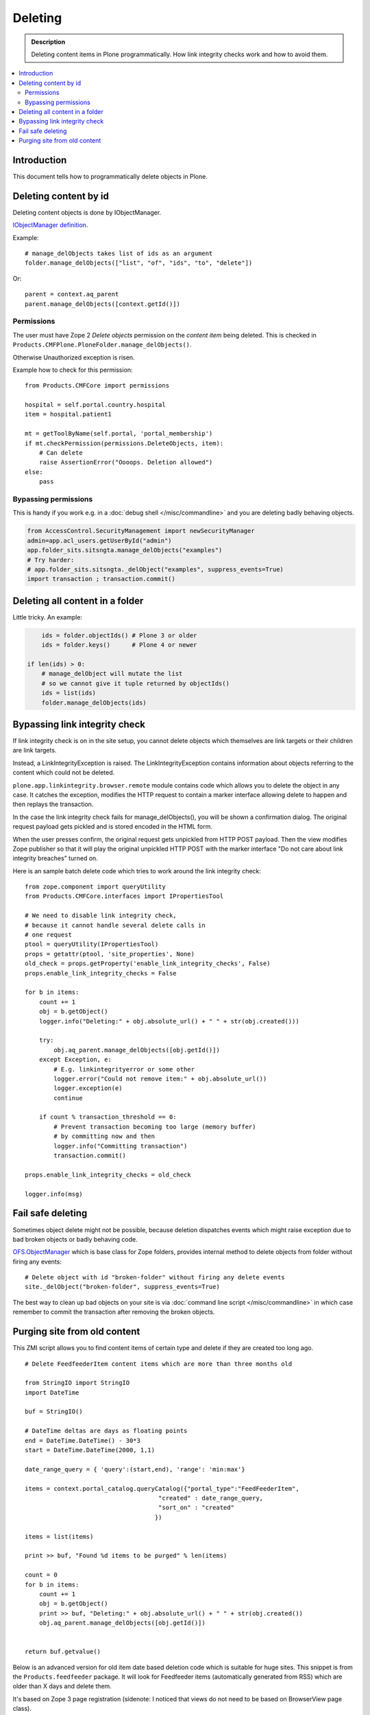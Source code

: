 ===========
Deleting
===========

.. admonition:: Description

        Deleting content items in Plone programmatically.
        How link integrity checks work and how to avoid them.

.. contents :: :local:

Introduction
------------

This document tells how to programmatically delete objects in Plone.

Deleting content by id
----------------------

Deleting content objects is done by IObjectManager.

`IObjectManager definition <http://svn.zope.org/Zope/trunk/src/OFS/interfaces.py?rev=96262&view=auto>`_.

Example::

    # manage_delObjects takes list of ids as an argument
    folder.manage_delObjects(["list", "of", "ids", "to", "delete"])

Or::

    parent = context.aq_parent
    parent.manage_delObjects([context.getId()])

Permissions
=============

The user must have Zope 2 *Delete objects* permission on the *content item* being 
deleted. This is checked in ``Products.CMFPlone.PloneFolder.manage_delObjects()``.

Otherwise Unauthorized exception is risen.

Example how to check for this permission::

        from Products.CMFCore import permissions

        hospital = self.portal.country.hospital
        item = hospital.patient1
      
        mt = getToolByName(self.portal, 'portal_membership')
        if mt.checkPermission(permissions.DeleteObjects, item):
            # Can delete
            raise AssertionError("Oooops. Deletion allowed")
        else:
            pass

Bypassing permissions
=========================

This is handy if you work e.g. in a :doc:`debug shell </misc/commandline>`
and you are deleting badly behaving objects.

.. code-block:: python

        from AccessControl.SecurityManagement import newSecurityManager
        admin=app.acl_users.getUserById("admin")
        app.folder_sits.sitsngta.manage_delObjects("examples")
        # Try harder:
        # app.folder_sits.sitsngta._delObject("examples", suppress_events=True)
        import transaction ; transaction.commit()

Deleting all content in a folder
--------------------------------

Little tricky. An example:

.. code-block:: python

	ids = folder.objectIds() # Plone 3 or older
        ids = folder.keys()      # Plone 4 or newer
	
    if len(ids) > 0:
        # manage_delObject will mutate the list
        # so we cannot give it tuple returned by objectIds()
        ids = list(ids)
        folder.manage_delObjects(ids)

Bypassing link integrity check
-------------------------------

If link integrity check is on in the site setup, you cannot
delete objects which themselves are link targets or their children 
are link targets.

Instead, a LinkIntegrityException is raised. The LinkIntegrityException
contains information about objects referring to the content which could not
be deleted.

``plone.app.linkintegrity.browser.remote`` module contains
code which allows you to delete the object in any case. 
It catches the exception, modifies the HTTP request
to contain a marker interface allowing delete to happen
and then replays the transaction.

In the case the link integrity check fails for manage_delObjects(),
you will be shown a confirmation dialog. The original request payload
gets pickled and is stored encoded in the HTML form.

When the user presses confirm, the original request gets unpickled
from HTTP POST payload. Then the view modifies Zope publisher 
so that it will play the original unpickled HTTP POST with the marker interface
"Do not care about link integrity breaches" turned on.

Here is an sample batch delete code which tries to work around the link integrity check::

        from zope.component import queryUtility
        from Products.CMFCore.interfaces import IPropertiesTool

        # We need to disable link integrity check,
        # because it cannot handle several delete calls in
        # one request
        ptool = queryUtility(IPropertiesTool)
        props = getattr(ptool, 'site_properties', None)
        old_check = props.getProperty('enable_link_integrity_checks', False)
        props.enable_link_integrity_checks = False
        
        for b in items:
            count += 1            
            obj = b.getObject()
            logger.info("Deleting:" + obj.absolute_url() + " " + str(obj.created()))
            
            try:
                obj.aq_parent.manage_delObjects([obj.getId()])
            except Exception, e:
                # E.g. linkintegrityerror or some other
                logger.error("Could not remove item:" + obj.absolute_url())
                logger.exception(e)
                continue
                
            if count % transaction_threshold == 0:
                # Prevent transaction becoming too large (memory buffer)
                # by committing now and then
                logger.info("Committing transaction")
                transaction.commit()

        props.enable_link_integrity_checks = old_check

        logger.info(msg)
    
Fail safe deleting
-------------------

Sometimes object delete might not be possible, because deletion dispatches
events which might raise exception due to bad broken objects or badly behaving code.

`OFS.ObjectManager <http://svn.zope.org/Zope/trunk/src/OFS/ObjectManager.py?rev=115507&view=auto>`_ which is base class for Zope folders, provides internal method to delete 
objects from folder without firing any events::

        # Delete object with id "broken-folder" without firing any delete events
        site._delObject("broken-folder", suppress_events=True)
        
The best way to clean up bad objects on your site is via :doc:`command line script </misc/commandline>` in which case remember to commit the transaction
after removing the broken objects.

Purging site from old content
----------------------------------------

This ZMI script allows you to find content items of certain type and delete if they are created too long ago.

::

        # Delete FeedfeederItem content items which are more than three months old
        
        from StringIO import StringIO
        import DateTime
        
        buf = StringIO()
        
        # DateTime deltas are days as floating points
        end = DateTime.DateTime() - 30*3
        start = DateTime.DateTime(2000, 1,1)
        
        date_range_query = { 'query':(start,end), 'range': 'min:max'} 
                
        items = context.portal_catalog.queryCatalog({"portal_type":"FeedFeederItem",
                                             "created" : date_range_query,
                                             "sort_on" : "created"
                                            })
        
        items = list(items)
        
        print >> buf, "Found %d items to be purged" % len(items)
        
        count = 0
        for b in items:
            count += 1            
            obj = b.getObject()
            print >> buf, "Deleting:" + obj.absolute_url() + " " + str(obj.created())
            obj.aq_parent.manage_delObjects([obj.getId()])
        
        
        return buf.getvalue()
        
Below is an advanced version for old item date based deletion code
which is suitable for huge sites.
This snippet is from the ``Products.feedfeeder`` package.
It will look for Feedfeeder items (automatically generated from RSS) which 
are older than X days and delete them.

It's based on Zope 3 page registration (sidenote: I noticed that views do not
need to be based on BrowserView page class).

* Transaction thresholds make sure the code runs faster

* Logging to Plone event log files

* Number of days to look into past is not hardcoded

* Manage rights needed to execute the code

You can call this view like::

        http://localhost:9999/plonecommunity/@@feed-mega-cleanup?days=90

Here is the view Python source code::

        import logging
        
        import transaction
        from zope import interface
        from zope import component
        import DateTime
        import zExceptions

        logger = logging.getLogger("feedfeeder")
        
        class MegaClean(object):
            """ Clean-up old feed items by deleting them on the site.
        
            This is intended to be called from cron weekly.
            """
        
            def __init__(self, context, request):
                self.context = context
                self.request = request
        
            def clean(self, days, transaction_threshold=100):
                """ Perform the clean-up by looking old objects and deleting them.
                
                Commit ZODB transaction for every N objects to that commit buffer does not grow
                too long (timewise, memory wise).
                
                @param days: if item has been created before than this many days ago it is deleted
                
                @param transaction_threshold: How often we commit - for every nth item
                """
        
                logger.info("Beginning feed clean up process")
        
                context = self.context.aq_inner
                count = 0
        
        
                # DateTime deltas are days as floating points
                end = DateTime.DateTime() - days
                start = DateTime.DateTime(2000, 1,1)
                
                date_range_query = { 'query':(start,end), 'range': 'min:max'} 
                        
                items = context.portal_catalog.queryCatalog({"portal_type":"FeedFeederItem",
                                                     "created" : date_range_query,
                                                     "sort_on" : "created"
                                                    })
                
                items = list(items)
                
                logger.info("Found %d items to be purged" % len(items))
                
                for b in items:
                    count += 1            
                    obj = b.getObject()
                    logger.info("Deleting:" + obj.absolute_url() + " " + str(obj.created()))
                    obj.aq_parent.manage_delObjects([obj.getId()])
        
                    if count % transaction_threshold == 0:
                        # Prevent transaction becoming too large (memory buffer)
                        # by committing now and then
                        logger.info("Committing transaction")
                        transaction.commit()
        
                msg = "Total %d items removed" % count
                logger.info(msg)
        
                return msg
        
            def __call__(self):
                
                days = self.request.form.get("days", None)
                if not days:
                    raise zExceptions.InternalError("Bad input. Please give days=60 as HTTP GET query parameter")
                
                days = int(days)
                
                return self.clean(days)
   
Then we have the view ZCML registration::

  <page
      name="feed-mega-cleanup"
      for="Products.CMFCore.interfaces.ISiteRoot"
      permission="cmf.ManagePortal"
      class=".feed.MegaClean"
      />                   